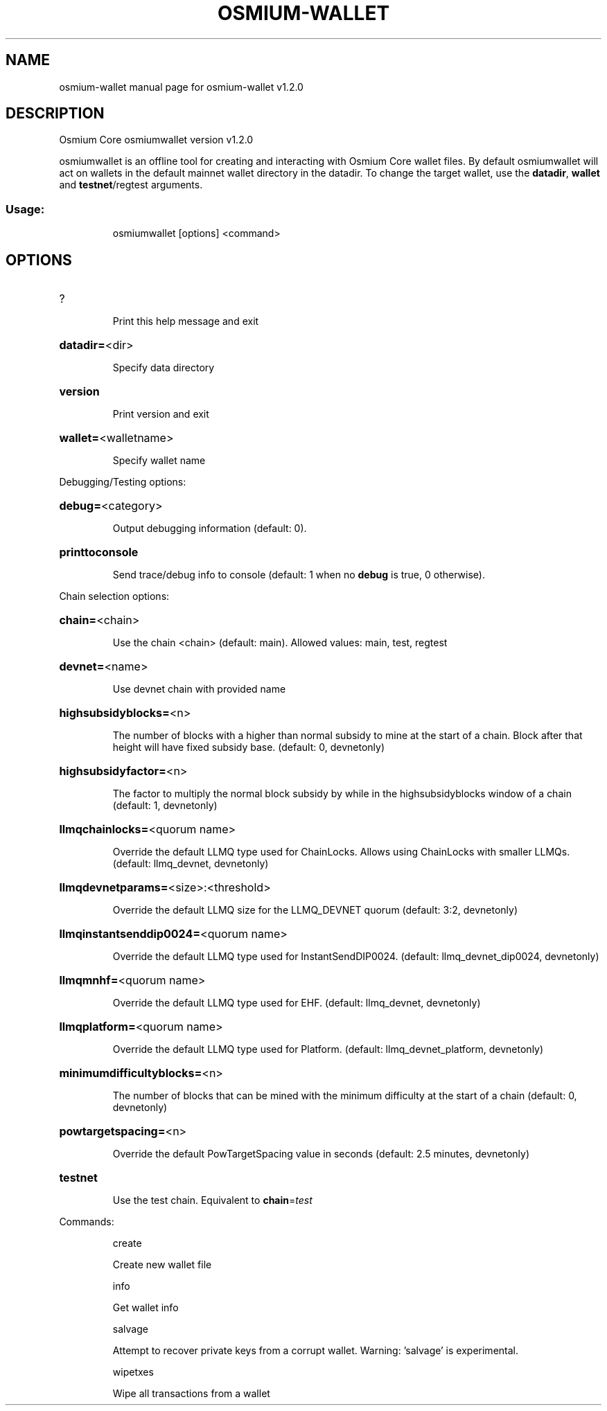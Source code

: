 .\" DO NOT MODIFY THIS FILE!  It was generated by help2man 1.47.13.
.TH OSMIUM-WALLET "1" "January 2025" "osmium-wallet v1.2.0" "User Commands"
.SH NAME
osmium-wallet  manual page for osmium-wallet v1.2.0
.SH DESCRIPTION
Osmium Core osmiumwallet version v1.2.0
.PP
osmiumwallet is an offline tool for creating and interacting with Osmium Core wallet files.
By default osmiumwallet will act on wallets in the default mainnet wallet directory in the datadir.
To change the target wallet, use the \fBdatadir\fR, \fBwallet\fR and \fBtestnet\fR/regtest arguments.
.SS "Usage:"
.IP
osmiumwallet [options] <command>
.SH OPTIONS
.HP
?
.IP
Print this help message and exit
.HP
\fBdatadir=\fR<dir>
.IP
Specify data directory
.HP
\fBversion\fR
.IP
Print version and exit
.HP
\fBwallet=\fR<walletname>
.IP
Specify wallet name
.PP
Debugging/Testing options:
.HP
\fBdebug=\fR<category>
.IP
Output debugging information (default: 0).
.HP
\fBprinttoconsole\fR
.IP
Send trace/debug info to console (default: 1 when no \fBdebug\fR is true, 0
otherwise).
.PP
Chain selection options:
.HP
\fBchain=\fR<chain>
.IP
Use the chain <chain> (default: main). Allowed values: main, test,
regtest
.HP
\fBdevnet=\fR<name>
.IP
Use devnet chain with provided name
.HP
\fBhighsubsidyblocks=\fR<n>
.IP
The number of blocks with a higher than normal subsidy to mine at the
start of a chain. Block after that height will have fixed subsidy
base. (default: 0, devnetonly)
.HP
\fBhighsubsidyfactor=\fR<n>
.IP
The factor to multiply the normal block subsidy by while in the
highsubsidyblocks window of a chain (default: 1, devnetonly)
.HP
\fBllmqchainlocks=\fR<quorum name>
.IP
Override the default LLMQ type used for ChainLocks. Allows using
ChainLocks with smaller LLMQs. (default: llmq_devnet,
devnetonly)
.HP
\fBllmqdevnetparams=\fR<size>:<threshold>
.IP
Override the default LLMQ size for the LLMQ_DEVNET quorum (default: 3:2,
devnetonly)
.HP
\fBllmqinstantsenddip0024=\fR<quorum name>
.IP
Override the default LLMQ type used for InstantSendDIP0024. (default:
llmq_devnet_dip0024, devnetonly)
.HP
\fBllmqmnhf=\fR<quorum name>
.IP
Override the default LLMQ type used for EHF. (default: llmq_devnet,
devnetonly)
.HP
\fBllmqplatform=\fR<quorum name>
.IP
Override the default LLMQ type used for Platform. (default:
llmq_devnet_platform, devnetonly)
.HP
\fBminimumdifficultyblocks=\fR<n>
.IP
The number of blocks that can be mined with the minimum difficulty at
the start of a chain (default: 0, devnetonly)
.HP
\fBpowtargetspacing=\fR<n>
.IP
Override the default PowTargetSpacing value in seconds (default: 2.5
minutes, devnetonly)
.HP
\fBtestnet\fR
.IP
Use the test chain. Equivalent to \fBchain\fR=\fI\,test\/\fR
.PP
Commands:
.IP
create
.IP
Create new wallet file
.IP
info
.IP
Get wallet info
.IP
salvage
.IP
Attempt to recover private keys from a corrupt wallet. Warning:
\&'salvage' is experimental.
.IP
wipetxes
.IP
Wipe all transactions from a wallet
